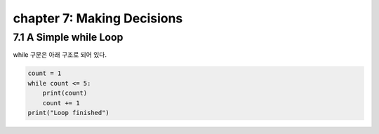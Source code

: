 chapter 7: Making Decisions
==============================================================

7.1 A Simple while Loop
----------------------------

while 구문은 아래 구조로 되어 있다.

.. code-block:: python


    count = 1
    while count <= 5:
        print(count)
        count += 1
    print("Loop finished")



